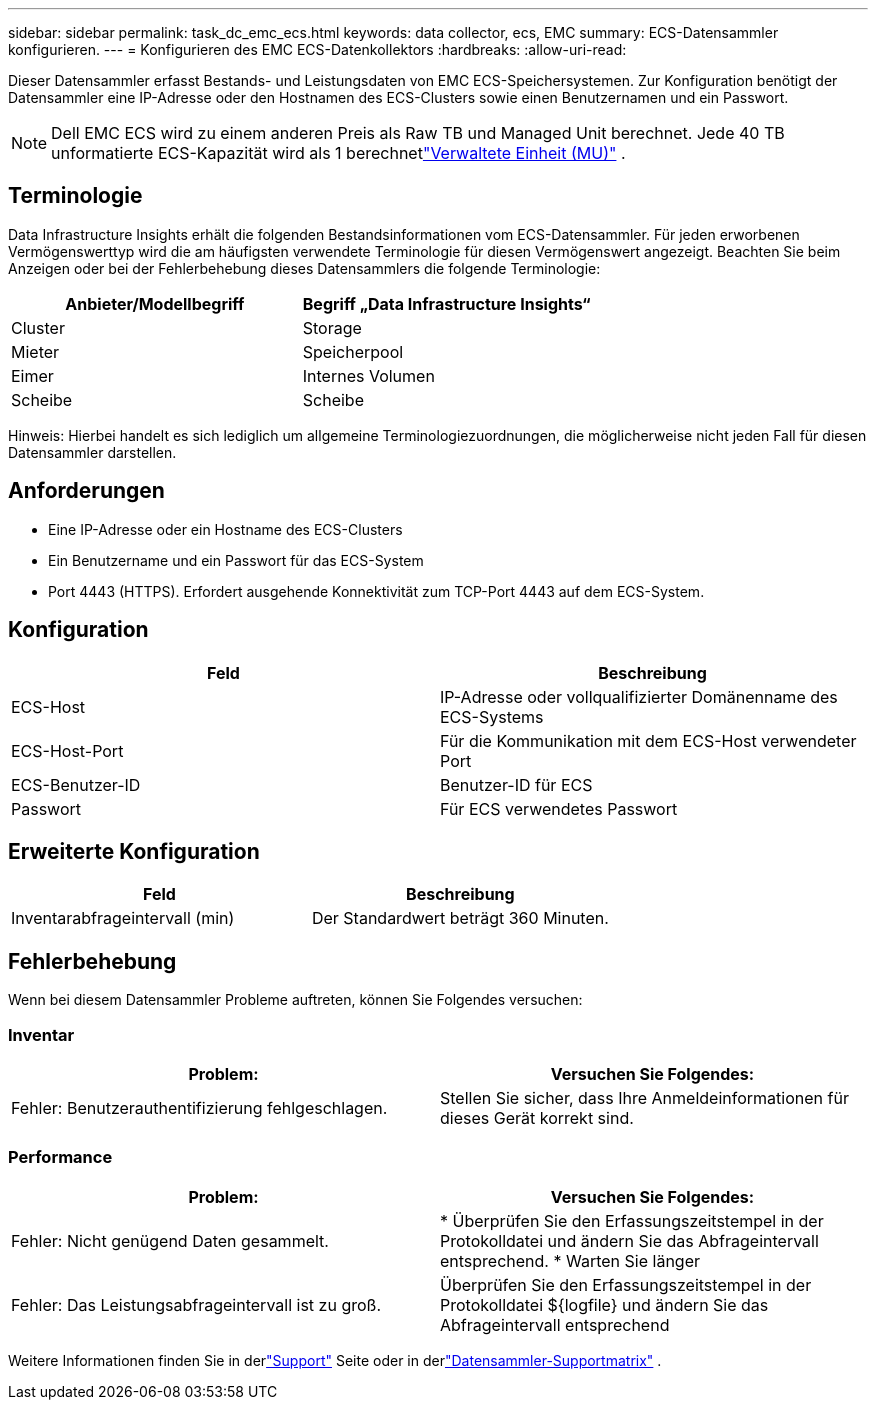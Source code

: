 ---
sidebar: sidebar 
permalink: task_dc_emc_ecs.html 
keywords: data collector, ecs, EMC 
summary: ECS-Datensammler konfigurieren. 
---
= Konfigurieren des EMC ECS-Datenkollektors
:hardbreaks:
:allow-uri-read: 


[role="lead"]
Dieser Datensammler erfasst Bestands- und Leistungsdaten von EMC ECS-Speichersystemen.  Zur Konfiguration benötigt der Datensammler eine IP-Adresse oder den Hostnamen des ECS-Clusters sowie einen Benutzernamen und ein Passwort.


NOTE: Dell EMC ECS wird zu einem anderen Preis als Raw TB und Managed Unit berechnet.  Jede 40 TB unformatierte ECS-Kapazität wird als 1 berechnetlink:concept_subscribing_to_cloud_insights.html#pricing["Verwaltete Einheit (MU)"] .



== Terminologie

Data Infrastructure Insights erhält die folgenden Bestandsinformationen vom ECS-Datensammler.  Für jeden erworbenen Vermögenswerttyp wird die am häufigsten verwendete Terminologie für diesen Vermögenswert angezeigt.  Beachten Sie beim Anzeigen oder bei der Fehlerbehebung dieses Datensammlers die folgende Terminologie:

[cols="2*"]
|===
| Anbieter/Modellbegriff | Begriff „Data Infrastructure Insights“ 


| Cluster | Storage 


| Mieter | Speicherpool 


| Eimer | Internes Volumen 


| Scheibe | Scheibe 
|===
Hinweis: Hierbei handelt es sich lediglich um allgemeine Terminologiezuordnungen, die möglicherweise nicht jeden Fall für diesen Datensammler darstellen.



== Anforderungen

* Eine IP-Adresse oder ein Hostname des ECS-Clusters
* Ein Benutzername und ein Passwort für das ECS-System
* Port 4443 (HTTPS).  Erfordert ausgehende Konnektivität zum TCP-Port 4443 auf dem ECS-System.




== Konfiguration

[cols="2*"]
|===
| Feld | Beschreibung 


| ECS-Host | IP-Adresse oder vollqualifizierter Domänenname des ECS-Systems 


| ECS-Host-Port | Für die Kommunikation mit dem ECS-Host verwendeter Port 


| ECS-Benutzer-ID | Benutzer-ID für ECS 


| Passwort | Für ECS verwendetes Passwort 
|===


== Erweiterte Konfiguration

[cols="2*"]
|===
| Feld | Beschreibung 


| Inventarabfrageintervall (min) | Der Standardwert beträgt 360 Minuten. 
|===


== Fehlerbehebung

Wenn bei diesem Datensammler Probleme auftreten, können Sie Folgendes versuchen:



=== Inventar

[cols="2*"]
|===
| Problem: | Versuchen Sie Folgendes: 


| Fehler: Benutzerauthentifizierung fehlgeschlagen. | Stellen Sie sicher, dass Ihre Anmeldeinformationen für dieses Gerät korrekt sind. 
|===


=== Performance

[cols="2*"]
|===
| Problem: | Versuchen Sie Folgendes: 


| Fehler: Nicht genügend Daten gesammelt. | * Überprüfen Sie den Erfassungszeitstempel in der Protokolldatei und ändern Sie das Abfrageintervall entsprechend. * Warten Sie länger 


| Fehler: Das Leistungsabfrageintervall ist zu groß. | Überprüfen Sie den Erfassungszeitstempel in der Protokolldatei ${logfile} und ändern Sie das Abfrageintervall entsprechend 
|===
Weitere Informationen finden Sie in derlink:concept_requesting_support.html["Support"] Seite oder in derlink:reference_data_collector_support_matrix.html["Datensammler-Supportmatrix"] .
